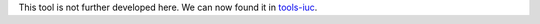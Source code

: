 This tool is not further developed here. We can now found it in `tools-iuc <https://github.com/galaxyproject/tools-iuc/tree/master/tools/prinseq>`_. 